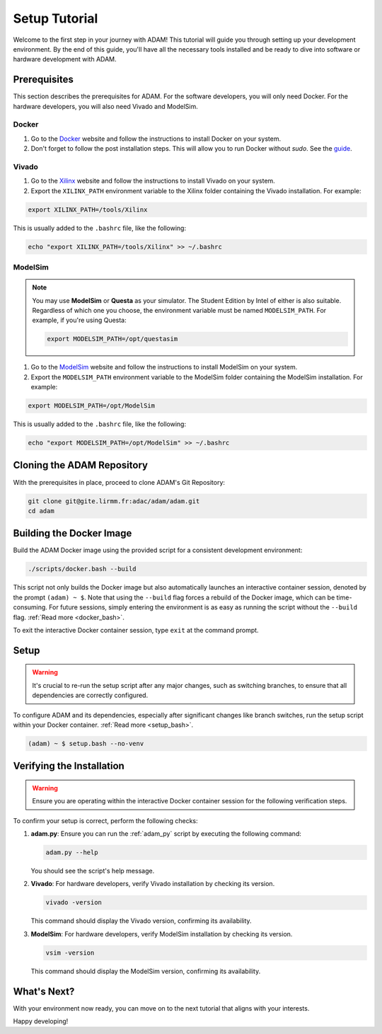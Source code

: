
.. _tutorial_setup:

==============
Setup Tutorial
==============

Welcome to the first step in your journey with ADAM!
This tutorial will guide you through setting up your development environment.
By the end of this guide, you'll have all the necessary tools installed and be
ready to dive into software or hardware development with ADAM.

Prerequisites
=============

This section describes the prerequisites for ADAM.
For the software developers, you will only need Docker.
For the hardware developers, you will also need Vivado and ModelSim.

Docker
------

1. Go to the `Docker <https://www.docker.com/>`_ website and follow the 
   instructions to install Docker on your system.

2. Don't forget to follow the post installation steps. This will allow you to
   run Docker without `sudo`. 
   See the `guide <https://docs.docker.com/install/linux/linux-postinstall/>`_.

Vivado
------

1. Go to the `Xilinx <https://www.xilinx.com/>`_ website and follow the
   instructions to install Vivado on your system.

2. Export the ``XILINX_PATH`` environment variable to the Xilinx folder
   containing the Vivado installation. For example:

.. code-block:: bash

   export XILINX_PATH=/tools/Xilinx

This is usually added to the ``.bashrc`` file, like the following:

.. code-block:: bash

   echo "export XILINX_PATH=/tools/Xilinx" >> ~/.bashrc

ModelSim
--------

.. note::

   You may use **ModelSim** or **Questa** as your simulator.
   The Student Edition by Intel of either is also suitable.
   Regardless of which one you choose, the environment variable must be named
   ``MODELSIM_PATH``.
   For example, if you're using Questa:

   .. code-block:: bash

      export MODELSIM_PATH=/opt/questasim

1. Go to the 
   `ModelSim <https://eda.sw.siemens.com/en-US/ic/modelsim/>`_ 
   website and follow the instructions to install ModelSim on your system.

2. Export the ``MODELSIM_PATH`` environment variable to the ModelSim folder
   containing the ModelSim installation. For example:

.. code-block:: bash

   export MODELSIM_PATH=/opt/ModelSim

This is usually added to the ``.bashrc`` file, like the following:

.. code-block:: bash

   echo "export MODELSIM_PATH=/opt/ModelSim" >> ~/.bashrc

Cloning the ADAM Repository
===========================

With the prerequisites in place, proceed to clone ADAM's Git Repository:

.. code-block:: bash

   git clone git@gite.lirmm.fr:adac/adam/adam.git
   cd adam

Building the Docker Image
=========================

Build the ADAM Docker image using the provided script for a consistent
development environment:

.. code-block:: bash

   ./scripts/docker.bash --build

This script not only builds the Docker image but also automatically launches
an interactive container session, denoted by the prompt ``(adam) ~ $``.
Note that using the ``--build`` flag forces a rebuild of the Docker image,
which can be time-consuming.
For future sessions, simply entering the environment is as easy as running
the script without the ``--build`` flag. 
:ref:`Read more <docker_bash>`. 

To exit the interactive Docker container session, type ``exit`` at the
command prompt.

Setup
=====

.. warning::

   It's crucial to re-run the setup script after any major changes,
   such as switching branches, to ensure that all dependencies are
   correctly configured.

To configure ADAM and its dependencies, especially after significant changes
like branch switches, run the setup script within your Docker container. 
:ref:`Read more <setup_bash>`.

.. code-block:: bash

   (adam) ~ $ setup.bash --no-venv

Verifying the Installation
==========================

.. warning::

   Ensure you are operating within the interactive Docker container session
   for the following verification steps.

To confirm your setup is correct, perform the following checks:

1. **adam.py**: Ensure you can run the :ref:`adam_py` script by executing the
   following command:

   .. code-block:: bash

      adam.py --help

   You should see the script's help message.

2. **Vivado**: For hardware developers, verify Vivado installation by checking
   its version. 

   .. code-block:: bash

      vivado -version

   This command should display the Vivado version, confirming its availability.

3. **ModelSim**: For hardware developers, verify ModelSim installation by
   checking its version. 

   .. code-block:: bash

      vsim -version

   This command should display the ModelSim version,
   confirming its availability.

What's Next?
============

With your environment now ready, you can move on to the next tutorial that
aligns with your interests.

Happy developing!
